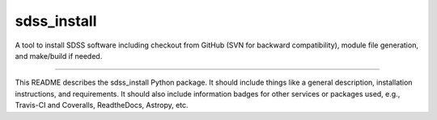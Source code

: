 sdss_install
==============================

A tool to install SDSS software including checkout from GitHub (SVN for backward compatibility), module file generation, and make/build if needed.

|Build Status| |Coverage Status|

------------

This README describes the sdss_install Python package. It should include things like a general description, installation instructions, and requirements. It should also include information badges for other services or packages used, e.g., Travis-CI and Coveralls, ReadtheDocs, Astropy, etc.

.. |Build Status| image:: https://travis-ci.org/sdss/sdss_install.svg?branch=master
   :target: https://travis-ci.org/sdss/sdss_install

.. |Coverage Status| image:: https://coveralls.io/repos/github/sdss/sdss_install/badge.svg?branch=master
   :target: https://coveralls.io/github/sdss/sdss_install?branch=master
